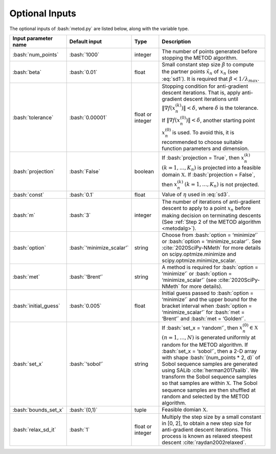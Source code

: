 .. role:: bash(code)
   :language: bash

Optional Inputs
=================

The optional inputs of :bash:`metod.py` are listed below, along with the variable type.


.. list-table::
   :widths: 10 10 10 50
   :header-rows: 1

   * - Input parameter name
     - Default input
     - Type
     - Description
   * - :bash:`num_points`
     - :bash:`1000`
     - integer
     - The number of points generated before stopping the METOD algorithm. 
   * - :bash:`beta`
     - :bash:`0.01`
     - float
     - Small constant step size :math:`\beta` to compute the partner points :math:`\tilde {x}_n` of :math:`x_n` (see :eq:`sd1`). It is required that :math:`\beta < 1 / \lambda_{max}`.
   * - :bash:`tolerance`
     - :bash:`0.00001`
     - float or integer
     - Stopping condition for anti-gradient descent iterations. That is, apply anti-gradient descent iterations until :math:`\| \nabla f(x_n^{(k)}) \| < \delta`, where :math:`\delta` is the tolerance. If :math:`\| \nabla f(x_n^{(0)}) \| < \delta`, another starting point :math:`x_n^{(0)}` is used. To avoid this, it is recommended to choose suitable function parameters and dimension. 
   * - :bash:`projection`
     - :bash:`False`
     - boolean
     - If :bash:`projection = True`, then :math:`x_n^{(k)}` :math:`(k=1,...,K_n)` is projected into a feasible domain :math:`\mathfrak{X}`. If :bash:`projection = False`, then :math:`x_n^{(k)}` :math:`(k=1,...,K_n)` is not projected.
   * - :bash:`const`
     - :bash:`0.1`
     - float
     - Value of :math:`\eta` used in :eq:`sd3`.
   * - :bash:`m`
     - :bash:`3`
     - integer
     - The number of iterations of anti-gradient descent to apply to a point :math:`x_n` before making decision on terminating descents (See :ref:`Step 2 of the METOD algorithm <metodalg>`). 
   * - :bash:`option`
     - :bash:`‘minimize_scalar’`
     - string
     - Choose from :bash:`option = ‘minimize’` or :bash:`option = ‘minimize_scalar’`. See :cite:`2020SciPy-NMeth` for more details on scipy.optmize.minimize and scipy.optmize.minimize_scalar.
   * - :bash:`met`
     - :bash:`‘Brent’`
     - string
     - A method is required for :bash:`option = ‘minimize’` or :bash:`option = ‘minimize_scalar’` (see :cite:`2020SciPy-NMeth` for more details).
   * - :bash:`initial_guess`
     - :bash:`0.005`
     - float
     - Initial guess passed to :bash:`option = ‘minimize’` and the upper bound for the bracket interval when :bash:`option = ‘minimize_scalar’` for :bash:`met = ‘Brent’` and :bash:`met = ‘Golden’`.
   * - :bash:`set_x`
     - :bash:`‘sobol’`
     - string
     - If  :bash:`set_x = ‘random’`, then :math:`x_n^{(0)} \in \mathfrak{X}` :math:`(n=1,...,N)` is generated uniformly at random for the METOD algorithm. If  :bash:`set_x = ‘sobol’`, then a 2-D array with shape :bash:`(num_points * 2, d)` of Sobol sequence samples are generated using SALib :cite:`herman2017salib`. We transform the Sobol sequence samples so that samples are within :math:`\mathfrak{X}`. The Sobol sequence samples are then shuffled at random and selected by the METOD algorithm.
   * - :bash:`bounds_set_x`
     - :bash:`(0,1)`
     - tuple
     - Feasible domian :math:`\mathfrak{X}`.
   * - :bash:`relax_sd_it`
     - :bash:`1`
     - float or integer
     - Multiply the step size by a small constant in [0, 2], to obtain a new step size for anti-gradient descent iterations. This process is known as relaxed steepest descent :cite:`raydan2002relaxed`.

